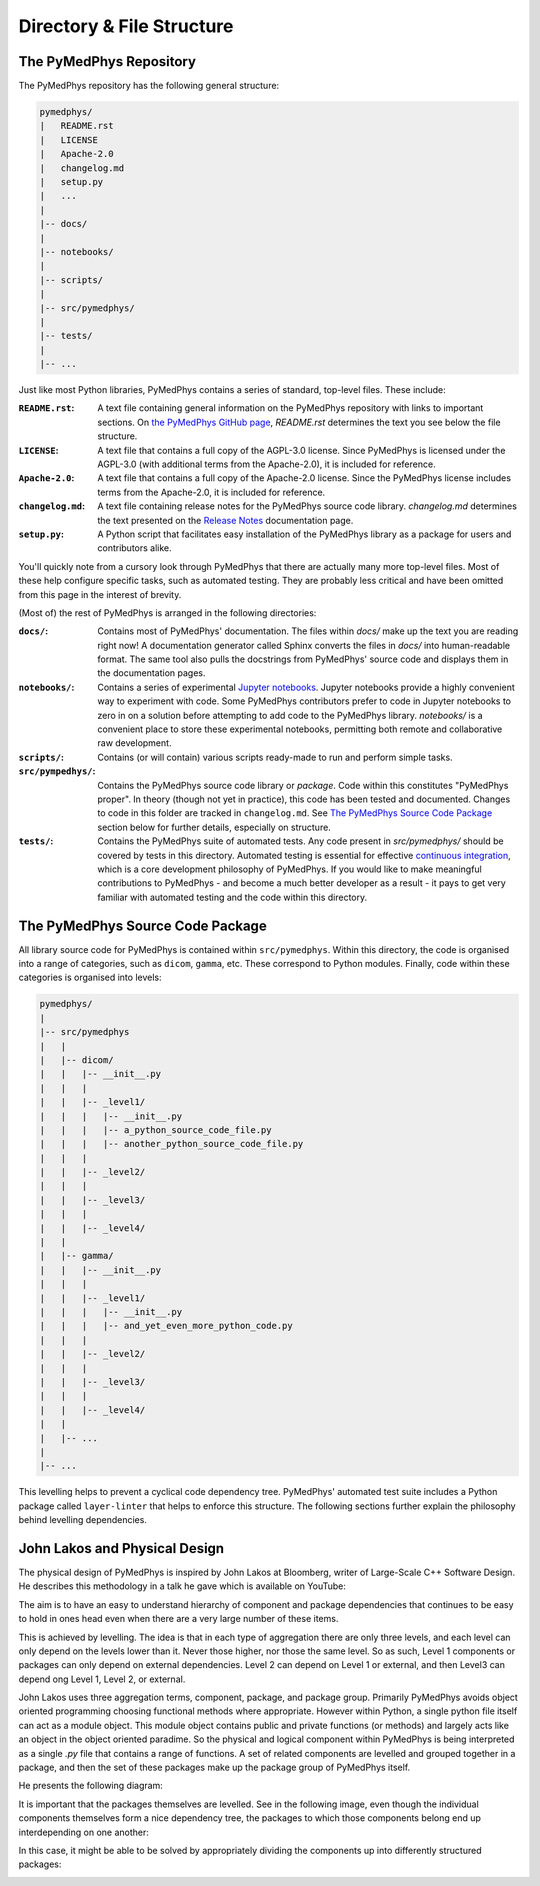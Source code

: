 Directory & File Structure
==================================

The PyMedPhys Repository
------------------------

The PyMedPhys repository has the following general structure:

.. code-block:: bash

   pymedphys/
   |   README.rst
   |   LICENSE
   |   Apache-2.0
   |   changelog.md
   |   setup.py
   |   ...
   |
   |-- docs/
   |
   |-- notebooks/
   |
   |-- scripts/
   |
   |-- src/pymedphys/
   |
   |-- tests/
   |
   |-- ...


Just like most Python libraries, PyMedPhys contains a series of standard, 
top-level files. These include:

:``README.rst``: A text file containing general information on the PyMedPhys
                 repository with links to important sections. On `the PyMedPhys
                 GitHub page`_, *README.rst* determines the text you see below
                 the file structure.

:``LICENSE``: A text file that contains a full copy of the AGPL-3.0 license.
              Since PyMedPhys is licensed under the AGPL-3.0 (with additional
              terms from the Apache-2.0), it is included for reference.

:``Apache-2.0``: A text file that contains a full copy of the Apache-2.0
                 license. Since the PyMedPhys license includes terms from the
                 Apache-2.0, it is included for reference.

:``changelog.md``: A text file containing release notes for the PyMedPhys
                   source code library. *changelog.md* determines the text
                   presented on the `Release Notes`_ documentation page.

:``setup.py``: A Python script that facilitates easy installation of the
               PyMedPhys library as a package for users and contributors alike.

You'll quickly note from a cursory look through PyMedPhys that there are
actually many more top-level files. Most of these help configure specific
tasks, such as automated testing. They are probably less critical and have been
omitted from this page in the interest of brevity.

(Most of) the rest of PyMedPhys is arranged in the following directories:

:``docs/``: Contains most of PyMedPhys' documentation. The files within *docs/*
            make up the text you are reading right now! A documentation
            generator called Sphinx converts the files in *docs/* into
            human-readable format. The same tool also pulls the docstrings from
            PyMedPhys' source code and displays them in the documentation
            pages.

:``notebooks/``: Contains a series of experimental `Jupyter notebooks`_.
                 Jupyter notebooks provide a highly convenient way to
                 experiment with code. Some PyMedPhys contributors prefer to
                 code in Jupyter notebooks to zero in on a solution before
                 attempting to add code to the PyMedPhys library. *notebooks/*
                 is a convenient place to store these experimental notebooks,
                 permitting both remote and collaborative raw development. 

:``scripts/``: Contains (or will contain) various scripts ready-made to run and
               perform simple tasks.

:``src/pympedhys/``: Contains the PyMedPhys source code library or *package*.
                     Code within this constitutes "PyMedPhys proper". In theory
                     (though not yet in practice), this code has been tested
                     and documented. Changes to code in this folder are tracked
                     in ``changelog.md``. See `The PyMedPhys Source Code
                     Package`_ section below for further details, especially on
                     structure.

:``tests/``: Contains the PyMedPhys suite of automated tests. Any code present
             in *src/pymedphys/* should be covered by tests in this directory.
             Automated testing is essential for effective `continuous
             integration`_, which is a core development philosophy of
             PyMedPhys. If you would like to make meaningful contributions to
             PyMedPhys - and become a much better developer as a result - it
             pays to get very familiar with automated testing and the code
             within this directory.


.. _`the PyMedPhys GitHub page`: https://github.com/pymedphys/pymedphys
.. _`Release Notes`: /getting-started/changelog.html
.. _`Jupyter notebooks`: https://realpython.com/jupyter-notebook-introduction/
.. _`The PyMedPhys Source Code Package`: /developer/file-structure.html#id1
.. _`continuous integration`: https://en.wikipedia.org/wiki/Continuous_integration

The PyMedPhys Source Code Package
---------------------------------

All library source code for PyMedPhys is contained within ``src/pymedphys``.
Within this directory, the code is organised into a range of categories, such
as ``dicom``, ``gamma``, etc. These correspond to Python modules. Finally, code
within these categories is organised into levels:

.. code-block:: bash

   pymedphys/
   |
   |-- src/pymedphys
   |   |
   |   |-- dicom/
   |   |   |-- __init__.py
   |   |   |
   |   |   |-- _level1/
   |   |   |   |-- __init__.py
   |   |   |   |-- a_python_source_code_file.py
   |   |   |   |-- another_python_source_code_file.py
   |   |   |
   |   |   |-- _level2/
   |   |   |
   |   |   |-- _level3/
   |   |   |
   |   |   |-- _level4/
   |   |
   |   |-- gamma/
   |   |   |-- __init__.py
   |   |   |
   |   |   |-- _level1/
   |   |   |   |-- __init__.py
   |   |   |   |-- and_yet_even_more_python_code.py
   |   |   |
   |   |   |-- _level2/
   |   |   |
   |   |   |-- _level3/
   |   |   |
   |   |   |-- _level4/
   |   |
   |   |-- ...
   |   
   |-- ...


This levelling helps to prevent a cyclical code dependency tree. PyMedPhys'
automated test suite includes a Python package called ``layer-linter`` that
helps to enforce this structure. The following sections further explain the
philosophy behind levelling dependencies.


John Lakos and Physical Design
------------------------------

The physical design of PyMedPhys is inspired by
John Lakos at Bloomberg, writer of Large-Scale C++ Software Design. He
describes this methodology in a talk he gave which is available on YouTube:

.. raw:: html

    <div style="position: relative; padding-bottom: 56.25%; height: 0; overflow: hidden; max-width: 100%; height: auto;">
        <iframe src="https://www.youtube.com/embed/QjFpKJ8Xx78?t=39m10s" frameborder="0" allowfullscreen style="position: absolute; top: 0; left: 0; width: 100%; height: 100%;"></iframe>
    </div></br>



The aim is to have an easy to understand hierarchy of component and package
dependencies that continues to be easy to hold in ones head even when there are
a very large number of these items.

This is achieved by levelling. The idea is that in each type of aggregation
there are only three levels, and each level can only depend on the levels lower
than it. Never those higher, nor those the same level. So as such, Level 1
components or packages can only depend on external dependencies. Level 2 can
depend on Level 1 or external, and then Level3 can depend ong Level 1, Level 2,
or external.

John Lakos uses three aggregation terms, component, package, and package group.
Primarily PyMedPhys avoids object oriented programming choosing functional
methods where appropriate. However within Python, a single python file itself
can act as a module object. This module object contains public and private
functions (or methods) and largely acts like an object in the object oriented
paradime. So the physical and logical component within PyMedPhys is being
interpreted as a single `.py` file that contains a range of functions.
A set of related components are levelled and grouped together in a package,
and then the set of these packages make up the package group of PyMedPhys
itself.

He presents the following diagram:

.. image:: ../img/physical_aggregation.png

It is important that the packages themselves are levelled. See in the following
image, even though the individual components themselves form a nice dependency
tree, the packages to which those components belong end up interdepending on
one another:

.. image:: ../img/group_cycle.png

In this case, it might be able to be solved by appropriately dividing the
components up into differently structured packages:

.. image:: ../img/group_tree.png
